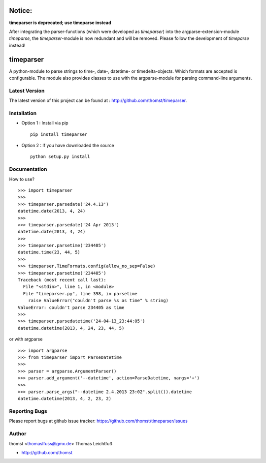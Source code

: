 Notice:
=======

**timeparser is deprecated; use timeparse instead**

After integrating the parser-functions (which were developed as *timeparser*)
into the argparse-extension-module *timeparse*, the *timeparser*-module is now 
redundant and will be removed. Please follow the development of *timeparse*
instead!


timeparser
==========

A python-module to parse strings to time-, date-, datetime- or timedelta-objects.
Which formats are accepted is configurable. The module also provides classes to
use with the argparse-module for parsing command-line arguments.

Latest Version
--------------
The latest version of this project can be found at : http://github.com/thomst/timeparser.


Installation
------------
* Option 1 : Install via pip ::

    pip install timeparser

* Option 2 : If you have downloaded the source ::

    python setup.py install


Documentation
-------------
How to use? ::

    >>> import timeparser
    >>>
    >>> timeparser.parsedate('24.4.13')
    datetime.date(2013, 4, 24)
    >>>
    >>> timeparser.parsedate('24 Apr 2013')
    datetime.date(2013, 4, 24)
    >>>
    >>> timeparser.parsetime('234405')
    datetime.time(23, 44, 5)
    >>>
    >>> timeparser.TimeFormats.config(allow_no_sep=False)
    >>> timeparser.parsetime('234405')
    Traceback (most recent call last):
      File "<stdin>", line 1, in <module>
      File "timeparser.py", line 398, in parsetime
        raise ValueError("couldn't parse %s as time" % string)
    ValueError: couldn't parse 234405 as time
    >>>
    >>> timeparser.parsedatetime('24-04-13_23:44:05')
    datetime.datetime(2013, 4, 24, 23, 44, 5)

or with argparse ::

    >>> import argparse
    >>> from timeparser import ParseDatetime
    >>>
    >>> parser = argparse.ArgumentParser()
    >>> parser.add_argument('--datetime', action=ParseDatetime, nargs='+')
    >>>
    >>> parser.parse_args("--datetime 2.4.2013 23:02".split()).datetime
    datetime.datetime(2013, 4, 2, 23, 2)




Reporting Bugs
--------------
Please report bugs at github issue tracker:
https://github.com/thomst/timeparser/issues


Author
------
thomst <thomaslfuss@gmx.de>
Thomas Leichtfuß

* http://github.com/thomst
